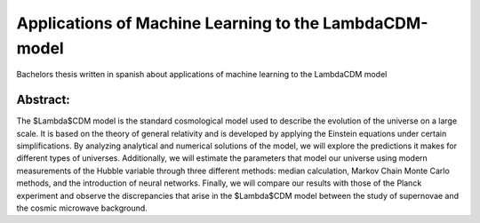 Applications of Machine Learning to the LambdaCDM-model
=======

Bachelors thesis written in spanish about applications of machine learning to the LambdaCDM model

Abstract:
-------------

The $\Lambda$CDM model is the standard cosmological model used to describe the evolution of the universe on a large scale. It is based on the theory of general relativity and is developed by applying the Einstein equations under certain simplifications. By analyzing analytical and numerical solutions of the model, we will explore the predictions it makes for different types of universes. Additionally, we will estimate the parameters that model our universe using modern measurements of the Hubble variable through three different methods: median calculation, Markov Chain Monte Carlo methods, and the introduction of neural networks. Finally, we will compare our results with those of the Planck experiment and observe the discrepancies that arise in the $\Lambda$CDM model between the study of supernovae and the cosmic microwave background.


